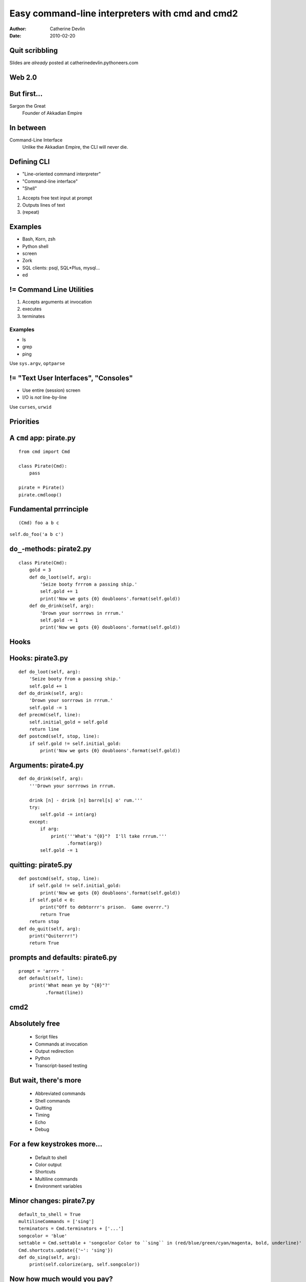 ================================================
Easy command-line interpreters with cmd and cmd2
================================================

:author:  Catherine Devlin
:date:    2010-02-20

Quit scribbling
===============

Slides are *already* posted at
catherinedevlin.pythoneers.com

Web 2.0
=======

.. image:: web-2-0-logos.gif
   :height: 300px
   
But first...
============

.. image:: sargon.jpg
   :height: 300px

.. image:: akkad.png
   :height: 300px
   
Sargon the Great
  Founder of Akkadian Empire
  
.. twenty-third century BC

In between
==========

.. image:: apple.jpg
   :height: 300px
 
Command-Line Interface
  Unlike the Akkadian Empire, 
  the CLI will never die.

Defining CLI
============
  
- "Line-oriented command interpreter"
- "Command-line interface"
- "Shell"

1. Accepts free text input at prompt
2. Outputs lines of text
3. (repeat)

Examples
========

* Bash, Korn, zsh
* Python shell
* screen
* Zork
* SQL clients: psql, SQL*\Plus, mysql...
* ed

.. ``ed`` proves that CLI is sometimes the wrong answer.

!= Command Line Utilities
=========================

1. Accepts arguments at invocation
2. executes
3. terminates

Examples
--------
* ls
* grep
* ping

Use ``sys.argv``, ``optparse``

!= "Text User Interfaces", "Consoles"
=====================================

* Use entire (session) screen
* I/O is *not* line-by-line

.. image:: urwid.png
   :height: 300px
   
Use ``curses``, ``urwid``

Priorities
==========

.. image:: strategy.png
   :height: 300px
   
A ``cmd`` app: pirate.py
========================

::

   from cmd import Cmd
   
   class Pirate(Cmd):
       pass
   
   pirate = Pirate()
   pirate.cmdloop()

.. Nothing here... but history and help

.. ctrl-r for bash-style history

Fundamental prrrinciple
=======================

.. class:: huge

   ::
     
     (Cmd) foo a b c  
   
   ``self.do_foo('a b c')``

``do_``-methods: pirate2.py
===========================

::

   class Pirate(Cmd):
       gold = 3
       def do_loot(self, arg):
           'Seize booty frrrom a passing ship.'
           self.gold += 1
           print('Now we gots {0} doubloons'.format(self.gold))
       def do_drink(self, arg):
           'Drown your sorrrows in rrrum.'
           self.gold -= 1
           print('Now we gots {0} doubloons'.format(self.gold))

.. do_methods; more help           

Hooks
=====

.. image:: hook.jpeg
   :height: 300px

Hooks: pirate3.py
=================

::

    def do_loot(self, arg):
        'Seize booty from a passing ship.'
        self.gold += 1
    def do_drink(self, arg):
        'Drown your sorrrows in rrrum.'        
        self.gold -= 1
    def precmd(self, line):
        self.initial_gold = self.gold
        return line
    def postcmd(self, stop, line):   
        if self.gold != self.initial_gold:
            print('Now we gots {0} doubloons'.format(self.gold))
           
Arguments: pirate4.py
=====================

::

        def do_drink(self, arg):
            '''Drown your sorrrows in rrrum.
            
            drink [n] - drink [n] barrel[s] o' rum.'''  
            try:
                self.gold -= int(arg)
            except:
                if arg:
                    print('''What's "{0}"?  I'll take rrrum.'''
                          .format(arg))
                self.gold -= 1            
        
quitting: pirate5.py
====================

::

    def postcmd(self, stop, line):   
        if self.gold != self.initial_gold:
            print('Now we gots {0} doubloons'.format(self.gold))
        if self.gold < 0:
            print("Off to debtorrr's prison.  Game overrr.")
            return True
        return stop
    def do_quit(self, arg):
        print("Quiterrr!")
        return True    

prompts and defaults: pirate6.py
================================

::

    prompt = 'arrr> '
    def default(self, line):
        print('What mean ye by "{0}"?'
              .format(line))
                      
cmd2
====

.. image:: schematic.png
   :height: 300px

Absolutely free
===============

    * Script files
    * Commands at invocation
    * Output redirection    
    * Python
    * Transcript-based testing

But wait, there's more
======================

    * Abbreviated commands
    * Shell commands
    * Quitting
    * Timing
    * Echo
    * Debug
    
For a few keystrokes more...
============================

    * Default to shell
    * Color output
    * Shortcuts
    * Multiline commands
    * Environment variables

Minor changes: pirate7.py
=========================    

::

    default_to_shell = True
    multilineCommands = ['sing']
    terminators = Cmd.terminators + ['...']
    songcolor = 'blue'
    settable = Cmd.settable + 'songcolor Color to ``sing`` in (red/blue/green/cyan/magenta, bold, underline)'
    Cmd.shortcuts.update({'~': 'sing'})
    def do_sing(self, arg):
        print(self.colorize(arg, self.songcolor))
    
Now how much would you pay?
===========================

    * options / flags
    * Quiet (suppress feedback) 
    * BASH-style ``select``
    * Parsing: terminators, suffixes
        
Options: pirate8.py
===================

::

    @options([make_option('--ho', type='int', help="How often to chant 'ho'", default=2),
              make_option('-c', '--commas', action="store_true", help="Interspers commas")])
    def do_yo(self, arg, opts):
        chant = ['yo'] + ['ho'] * opts.ho
        if opts.commas:
            separator = ', '
        else:
            separator = ' '
        chant = separator.join(chant)
        print('{0} and a bottle of {1}'.format(chant, arg))
        